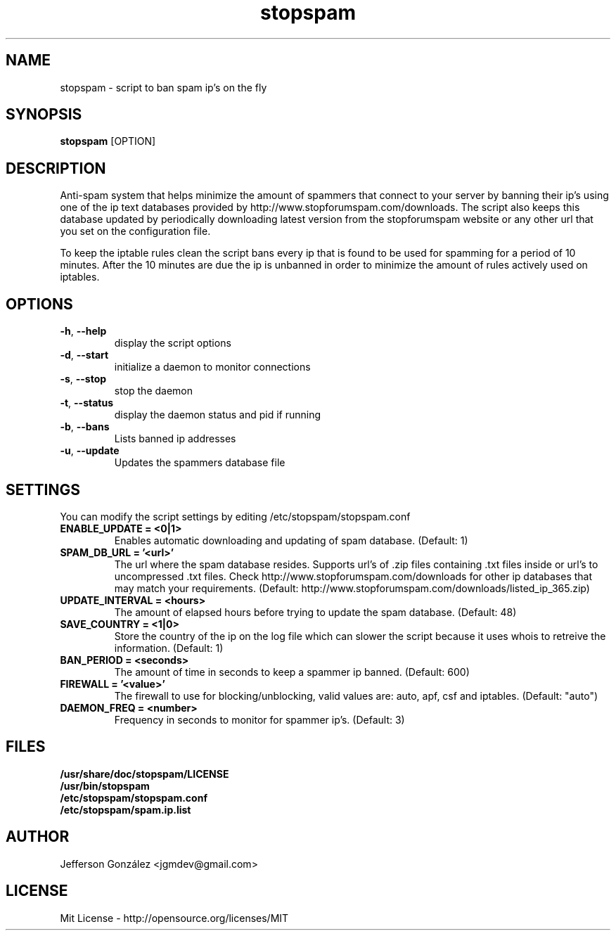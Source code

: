 .TH stopspam 1

.SH NAME
stopspam \- script to ban spam ip's on the fly

.SH SYNOPSIS
.B stopspam
[OPTION]

.SH DESCRIPTION
.PP
Anti-spam system that helps minimize the amount of spammers that
connect to your server by banning their ip's using one of the ip text
databases provided by http://www.stopforumspam.com/downloads. The
script also keeps this database updated by periodically downloading
latest version from the stopforumspam website or any other url that
you set on the configuration file.
.PP
To keep the iptable rules clean the script bans every ip that is found
to be used for spamming for a period of 10 minutes. After the 10 minutes
are due the ip is unbanned in order to minimize the amount of rules
actively used on iptables.

.SH OPTIONS

.TP
\fB\-h\fR, \fB\-\-help\fR
display the script options
.TP
\fB\-d\fR, \fB\-\-start\fR
initialize a daemon to monitor connections
.TP
\fB\-s\fR, \fB\-\-stop\fR
stop the daemon
.TP
\fB\-t\fR, \fB\-\-status\fR
display the daemon status and pid if running
.TP
\fB\-b\fR, \fB\-\-bans\fR
Lists banned ip addresses
.TP
\fB\-u\fR, \fB\-\-update\fR
Updates the spammers database file

.SH SETTINGS
You can modify the script settings by editing /etc/stopspam/stopspam.conf

.TP
.B ENABLE_UPDATE = <0|1>
Enables automatic downloading and updating of spam database.
(Default: 1)

.TP
.B SPAM_DB_URL = '<url>'
The url where the spam database resides. Supports url's of .zip files
containing .txt files inside or url's to uncompressed .txt files. Check
http://www.stopforumspam.com/downloads for other ip databases that may
match your requirements.
(Default: http://www.stopforumspam.com/downloads/listed_ip_365.zip)

.TP
.B UPDATE_INTERVAL = <hours>
The amount of elapsed hours before trying to update the spam database.
(Default: 48)

.TP
.B SAVE_COUNTRY = <1|0>
Store the country of the ip on the log file which can slower the
script because it uses whois to retreive the information.
(Default: 1)

.TP
.B BAN_PERIOD = <seconds>
The amount of time in seconds to keep a spammer ip banned. (Default: 600)

.TP
.B FIREWALL = '<value>'
The firewall to use for blocking/unblocking, valid values are:
auto, apf, csf and iptables. (Default: "auto")

.TP
.B DAEMON_FREQ = <number>
Frequency in seconds to monitor for spammer ip's. (Default: 3)

.SH FILES
.B /usr/share/doc/stopspam/LICENSE
.br
.B /usr/bin/stopspam
.br
.B /etc/stopspam/stopspam.conf
.br
.B /etc/stopspam/spam.ip.list

.SH AUTHOR
Jefferson González <jgmdev@gmail.com>

.SH LICENSE
Mit License - http://opensource.org/licenses/MIT
